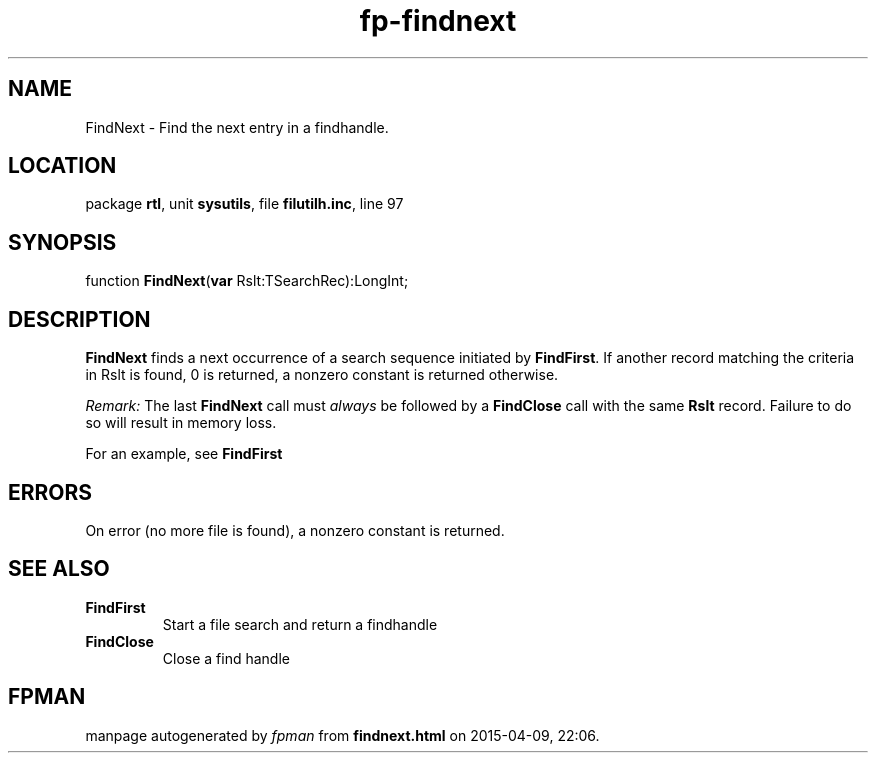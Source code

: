 .\" file autogenerated by fpman
.TH "fp-findnext" 3 "2014-03-14" "fpman" "Free Pascal Programmer's Manual"
.SH NAME
FindNext - Find the next entry in a findhandle.
.SH LOCATION
package \fBrtl\fR, unit \fBsysutils\fR, file \fBfilutilh.inc\fR, line 97
.SH SYNOPSIS
function \fBFindNext\fR(\fBvar\fR Rslt:TSearchRec):LongInt;
.SH DESCRIPTION
\fBFindNext\fR finds a next occurrence of a search sequence initiated by \fBFindFirst\fR. If another record matching the criteria in Rslt is found, 0 is returned, a nonzero constant is returned otherwise.

\fIRemark:\fR The last \fBFindNext\fR call must \fIalways\fR be followed by a \fBFindClose\fR call with the same \fBRslt\fR record. Failure to do so will result in memory loss.

For an example, see \fBFindFirst\fR


.SH ERRORS
On error (no more file is found), a nonzero constant is returned.


.SH SEE ALSO
.TP
.B FindFirst
Start a file search and return a findhandle
.TP
.B FindClose
Close a find handle

.SH FPMAN
manpage autogenerated by \fIfpman\fR from \fBfindnext.html\fR on 2015-04-09, 22:06.

